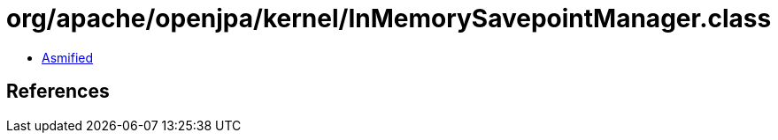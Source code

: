 = org/apache/openjpa/kernel/InMemorySavepointManager.class

 - link:InMemorySavepointManager-asmified.java[Asmified]

== References

